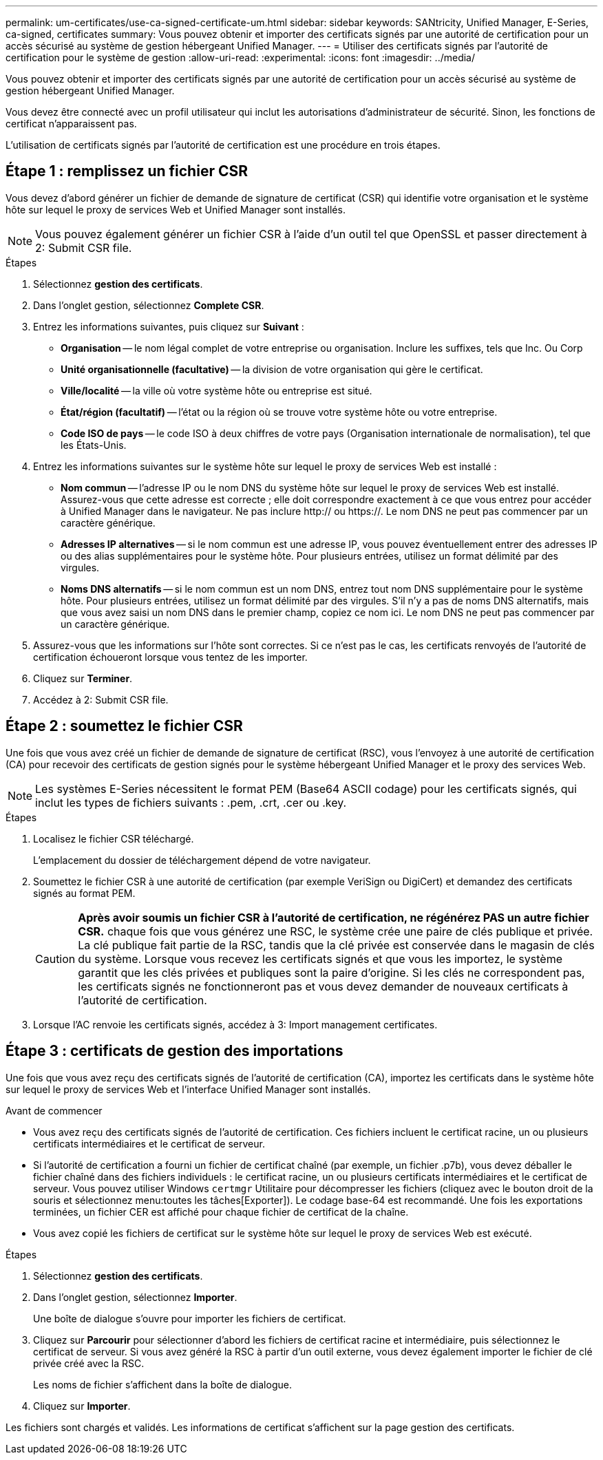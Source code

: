 ---
permalink: um-certificates/use-ca-signed-certificate-um.html 
sidebar: sidebar 
keywords: SANtricity, Unified Manager, E-Series, ca-signed, certificates 
summary: Vous pouvez obtenir et importer des certificats signés par une autorité de certification pour un accès sécurisé au système de gestion hébergeant Unified Manager. 
---
= Utiliser des certificats signés par l'autorité de certification pour le système de gestion
:allow-uri-read: 
:experimental: 
:icons: font
:imagesdir: ../media/


[role="lead"]
Vous pouvez obtenir et importer des certificats signés par une autorité de certification pour un accès sécurisé au système de gestion hébergeant Unified Manager.

Vous devez être connecté avec un profil utilisateur qui inclut les autorisations d'administrateur de sécurité. Sinon, les fonctions de certificat n'apparaissent pas.

L'utilisation de certificats signés par l'autorité de certification est une procédure en trois étapes.



== Étape 1 : remplissez un fichier CSR

Vous devez d'abord générer un fichier de demande de signature de certificat (CSR) qui identifie votre organisation et le système hôte sur lequel le proxy de services Web et Unified Manager sont installés.

[NOTE]
====
Vous pouvez également générer un fichier CSR à l'aide d'un outil tel que OpenSSL et passer directement à  2: Submit CSR file.

====
.Étapes
. Sélectionnez *gestion des certificats*.
. Dans l'onglet gestion, sélectionnez *Complete CSR*.
. Entrez les informations suivantes, puis cliquez sur *Suivant* :
+
** *Organisation* -- le nom légal complet de votre entreprise ou organisation. Inclure les suffixes, tels que Inc. Ou Corp
** *Unité organisationnelle (facultative)* -- la division de votre organisation qui gère le certificat.
** *Ville/localité* -- la ville où votre système hôte ou entreprise est situé.
** *État/région (facultatif)* -- l'état ou la région où se trouve votre système hôte ou votre entreprise.
** *Code ISO de pays* -- le code ISO à deux chiffres de votre pays (Organisation internationale de normalisation), tel que les États-Unis.


. Entrez les informations suivantes sur le système hôte sur lequel le proxy de services Web est installé :
+
** *Nom commun* -- l'adresse IP ou le nom DNS du système hôte sur lequel le proxy de services Web est installé. Assurez-vous que cette adresse est correcte ; elle doit correspondre exactement à ce que vous entrez pour accéder à Unified Manager dans le navigateur. Ne pas inclure http:// ou https://. Le nom DNS ne peut pas commencer par un caractère générique.
** *Adresses IP alternatives* -- si le nom commun est une adresse IP, vous pouvez éventuellement entrer des adresses IP ou des alias supplémentaires pour le système hôte. Pour plusieurs entrées, utilisez un format délimité par des virgules.
** *Noms DNS alternatifs* -- si le nom commun est un nom DNS, entrez tout nom DNS supplémentaire pour le système hôte. Pour plusieurs entrées, utilisez un format délimité par des virgules. S'il n'y a pas de noms DNS alternatifs, mais que vous avez saisi un nom DNS dans le premier champ, copiez ce nom ici. Le nom DNS ne peut pas commencer par un caractère générique.


. Assurez-vous que les informations sur l'hôte sont correctes. Si ce n'est pas le cas, les certificats renvoyés de l'autorité de certification échoueront lorsque vous tentez de les importer.
. Cliquez sur *Terminer*.
. Accédez à  2: Submit CSR file.




== Étape 2 : soumettez le fichier CSR

Une fois que vous avez créé un fichier de demande de signature de certificat (RSC), vous l'envoyez à une autorité de certification (CA) pour recevoir des certificats de gestion signés pour le système hébergeant Unified Manager et le proxy des services Web.


NOTE: Les systèmes E-Series nécessitent le format PEM (Base64 ASCII codage) pour les certificats signés, qui inclut les types de fichiers suivants : .pem, .crt, .cer ou .key.

.Étapes
. Localisez le fichier CSR téléchargé.
+
L'emplacement du dossier de téléchargement dépend de votre navigateur.

. Soumettez le fichier CSR à une autorité de certification (par exemple VeriSign ou DigiCert) et demandez des certificats signés au format PEM.
+
[CAUTION]
====
*Après avoir soumis un fichier CSR à l'autorité de certification, ne régénérez PAS un autre fichier CSR.* chaque fois que vous générez une RSC, le système crée une paire de clés publique et privée. La clé publique fait partie de la RSC, tandis que la clé privée est conservée dans le magasin de clés du système. Lorsque vous recevez les certificats signés et que vous les importez, le système garantit que les clés privées et publiques sont la paire d'origine. Si les clés ne correspondent pas, les certificats signés ne fonctionneront pas et vous devez demander de nouveaux certificats à l'autorité de certification.

====
. Lorsque l'AC renvoie les certificats signés, accédez à  3: Import management certificates.




== Étape 3 : certificats de gestion des importations

Une fois que vous avez reçu des certificats signés de l'autorité de certification (CA), importez les certificats dans le système hôte sur lequel le proxy de services Web et l'interface Unified Manager sont installés.

.Avant de commencer
* Vous avez reçu des certificats signés de l'autorité de certification. Ces fichiers incluent le certificat racine, un ou plusieurs certificats intermédiaires et le certificat de serveur.
* Si l'autorité de certification a fourni un fichier de certificat chaîné (par exemple, un fichier .p7b), vous devez déballer le fichier chaîné dans des fichiers individuels : le certificat racine, un ou plusieurs certificats intermédiaires et le certificat de serveur. Vous pouvez utiliser Windows `certmgr` Utilitaire pour décompresser les fichiers (cliquez avec le bouton droit de la souris et sélectionnez menu:toutes les tâches[Exporter]). Le codage base-64 est recommandé. Une fois les exportations terminées, un fichier CER est affiché pour chaque fichier de certificat de la chaîne.
* Vous avez copié les fichiers de certificat sur le système hôte sur lequel le proxy de services Web est exécuté.


.Étapes
. Sélectionnez *gestion des certificats*.
. Dans l'onglet gestion, sélectionnez *Importer*.
+
Une boîte de dialogue s'ouvre pour importer les fichiers de certificat.

. Cliquez sur *Parcourir* pour sélectionner d'abord les fichiers de certificat racine et intermédiaire, puis sélectionnez le certificat de serveur. Si vous avez généré la RSC à partir d'un outil externe, vous devez également importer le fichier de clé privée créé avec la RSC.
+
Les noms de fichier s'affichent dans la boîte de dialogue.

. Cliquez sur *Importer*.


Les fichiers sont chargés et validés. Les informations de certificat s'affichent sur la page gestion des certificats.
